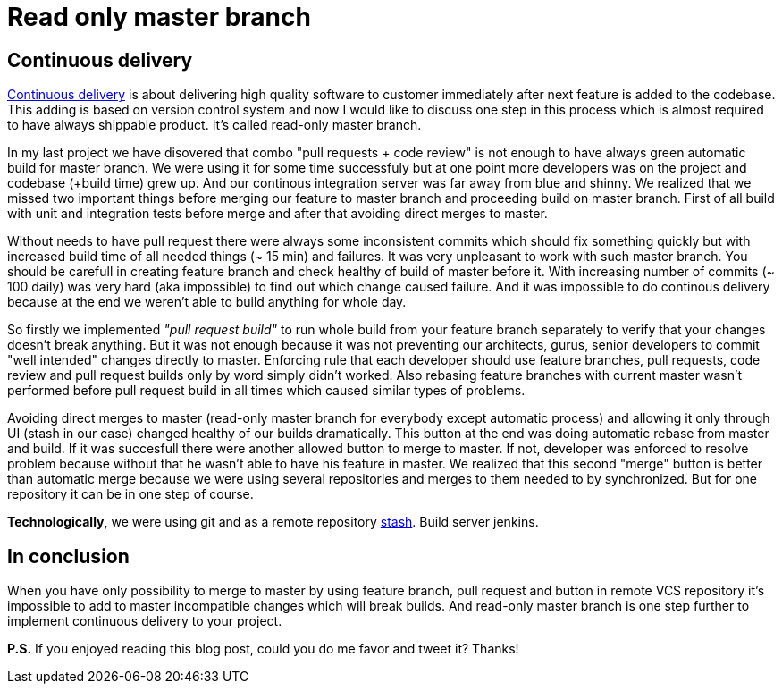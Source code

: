 = Read only master branch
:hp-image: /covers/merge-vs-rebase-hell.jpg
:hp-tags: continuous delivery, git, jenkins, stash
:hp-alt-title: Read only master branch
:published_at: 2015-11-02
:continous-deliver-link: https://en.wikipedia.org/wiki/Continuous_delivery[Continuous delivery]
:stash-link: https://www.atlassian.com/software/bitbucket/server[stash]

== Continuous delivery
{continous-deliver-link} is about delivering high quality software to customer immediately after next feature is added to the codebase. This adding is based on version control system and now I would like to discuss one step in this process which is almost required to have always shippable product. It's called read-only master branch.

In my last project we have disovered that combo "pull requests + code review" is not enough to have always green automatic build for master branch. We were using it for some time successfuly but at one point more developers was on the project and codebase (+build time) grew up. And our continous integration server was far away from blue and shinny. We realized that we missed two important things before merging our feature to master branch and proceeding build on master branch. First of all build with unit and integration tests before merge and after that avoiding direct merges to master.

Without needs to have pull request there were always some inconsistent commits which should fix something quickly but with increased build time of all needed things (~ 15 min) and failures. It was very unpleasant to work with such master branch. You should be carefull in creating feature branch and check healthy of build of master before it. With increasing number of commits (~ 100 daily) was very hard (aka impossible) to find out which change caused failure. And it was impossible to do continous delivery because at the end we weren't able to build anything for whole day.

So firstly we implemented _"pull request build"_ to run whole build from your feature branch separately to verify that your changes doesn't break anything. But it was not enough because it was not preventing our architects, gurus, senior developers to commit "well intended" changes directly to master. Enforcing rule that each developer should use feature branches, pull requests, code review and pull request builds only by word simply didn't worked. Also rebasing feature branches with current master wasn't performed before pull request build in all times which caused similar types of problems.

Avoiding direct merges to master (read-only master branch for everybody except automatic process) and allowing it only through UI (stash in our case) changed healthy of our builds dramatically. This button at the end was doing automatic rebase from master and build. If it was succesfull there were another allowed button to merge to master. If not, developer was enforced to resolve problem because without that he wasn't able to have his feature in master. We realized that this second "merge" button is better than automatic merge because we were using several repositories and merges to them needed to by synchronized. But for one repository it can be in one step of course.

*Technologically*, we were using git and as a remote repository {stash-link}. Build server jenkins.

== In conclusion 

When you have only possibility to merge to master by using feature branch, pull request and button in remote VCS repository it's impossible to add to master incompatible changes which will break builds. And read-only master branch is one step further to implement continuous delivery to your project.

*P.S.* If you enjoyed reading this blog post, could you do me favor and tweet it? Thanks!